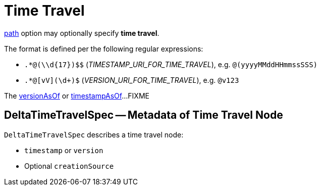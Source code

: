 = Time Travel

<<options.adoc#path, path>> option may optionally specify *time travel*.

The format is defined per the following regular expressions:

* `.*@(\\d&#123;17})$$` (_TIMESTAMP_URI_FOR_TIME_TRAVEL_), e.g. `@(yyyyMMddHHmmssSSS)`

* `.*@[vV](\d+)$` (_VERSION_URI_FOR_TIME_TRAVEL_), e.g. `@v123`

The <<options.adoc#versionAsOf, versionAsOf>> or <<options.adoc#timestampAsOf, timestampAsOf>>...FIXME

== [[DeltaTimeTravelSpec]] DeltaTimeTravelSpec -- Metadata of Time Travel Node

`DeltaTimeTravelSpec` describes a time travel node:

* `timestamp` or `version`

* Optional `creationSource`
